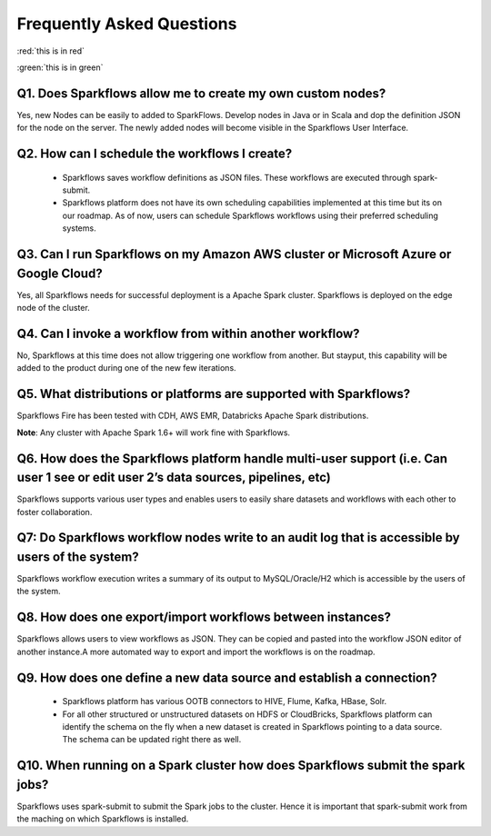 Frequently Asked Questions
==========================

:red:`this is in red`

:green:`this is in green`

Q1. Does Sparkflows allow me to create my own custom nodes?
-----------------------------------------------------------

Yes, new Nodes can be easily to added to SparkFlows. Develop nodes in Java or in Scala and dop the definition JSON for the node on the server. The newly added nodes will become visible in the Sparkflows User Interface.

Q2. How can I schedule the workflows I create?
----------------------------------------------

  * Sparkflows saves workflow definitions as JSON files. These workflows are executed through spark-submit.

  * Sparkflows platform does not have its own scheduling capabilities implemented at this time but its on our roadmap. As of now, users can schedule Sparkflows workflows using their preferred scheduling systems.

Q3. Can I run Sparkflows on my Amazon AWS cluster or Microsoft Azure or Google Cloud?
-------------------------------------------------------------------------------------

Yes, all Sparkflows needs for successful deployment is a Apache Spark cluster. Sparkflows is deployed on the edge node of the cluster.

Q4. Can I invoke a workflow from within another workflow?
---------------------------------------------------------

No, Sparkflows at this time does not allow triggering one workflow from another. But stayput, this capability will be added to the product during one of the new few iterations.

Q5. What distributions or platforms are supported with Sparkflows?
------------------------------------------------------------------
Sparkflows Fire has been tested with CDH, AWS EMR, Databricks Apache Spark distributions.

**Note**: Any cluster with Apache Spark 1.6+ will work fine with Sparkflows.

Q6. How does the Sparkflows platform handle multi-user support (i.e. Can user 1 see or edit user 2’s data sources, pipelines, etc)
---------------------------------------------------------------------------------------------------------------------------------------

Sparkflows supports various user types and enables users to easily share datasets and workflows with each other to foster collaboration.

Q7: Do Sparkflows workflow nodes write to an audit log that is accessible by users of the system?
-------------------------------------------------------------------------------------------------

Sparkflows workflow execution writes a summary of its output to MySQL/Oracle/H2 which is accessible by the users of the system.

Q8. How does one export/import workflows between instances?
-----------------------------------------------------------
Sparkflows allows users to view workflows as JSON. They can be  copied and pasted into the workflow JSON editor of another instance.
​
A more automated way to export and import the workflows is on the roadmap.

Q9. How does one define a new data source and establish a connection?
---------------------------------------------------------------------
  * Sparkflows platform has various OOTB connectors to HIVE, Flume, Kafka, HBase, Solr.

  * For all other structured or unstructured datasets on HDFS or CloudBricks, Sparkflows platform can identify the schema on the fly when a new dataset is created in Sparkflows pointing to a data source. The schema can be updated right there as well.


Q10. When running on a Spark cluster how does Sparkflows submit the spark jobs?
-------------------------------------------------------------------------------

Sparkflows uses spark-submit to submit the Spark jobs to the cluster. Hence it is important that spark-submit work from the maching on which Sparkflows is installed.
